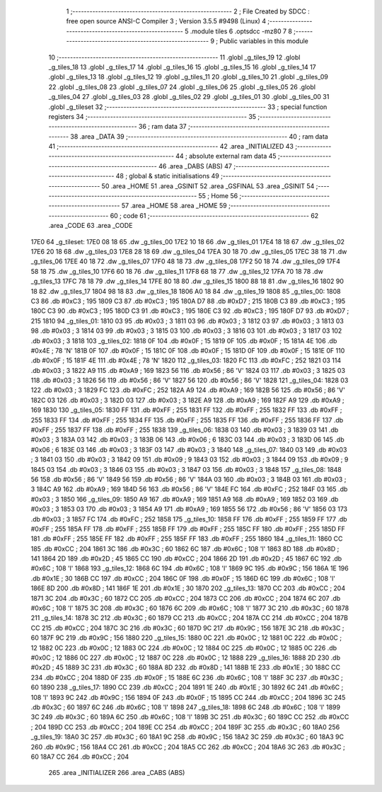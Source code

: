                               1 ;--------------------------------------------------------
                              2 ; File Created by SDCC : free open source ANSI-C Compiler
                              3 ; Version 3.5.5 #9498 (Linux)
                              4 ;--------------------------------------------------------
                              5 	.module tiles
                              6 	.optsdcc -mz80
                              7 	
                              8 ;--------------------------------------------------------
                              9 ; Public variables in this module
                             10 ;--------------------------------------------------------
                             11 	.globl _g_tiles_19
                             12 	.globl _g_tiles_18
                             13 	.globl _g_tiles_17
                             14 	.globl _g_tiles_16
                             15 	.globl _g_tiles_15
                             16 	.globl _g_tiles_14
                             17 	.globl _g_tiles_13
                             18 	.globl _g_tiles_12
                             19 	.globl _g_tiles_11
                             20 	.globl _g_tiles_10
                             21 	.globl _g_tiles_09
                             22 	.globl _g_tiles_08
                             23 	.globl _g_tiles_07
                             24 	.globl _g_tiles_06
                             25 	.globl _g_tiles_05
                             26 	.globl _g_tiles_04
                             27 	.globl _g_tiles_03
                             28 	.globl _g_tiles_02
                             29 	.globl _g_tiles_01
                             30 	.globl _g_tiles_00
                             31 	.globl _g_tileset
                             32 ;--------------------------------------------------------
                             33 ; special function registers
                             34 ;--------------------------------------------------------
                             35 ;--------------------------------------------------------
                             36 ; ram data
                             37 ;--------------------------------------------------------
                             38 	.area _DATA
                             39 ;--------------------------------------------------------
                             40 ; ram data
                             41 ;--------------------------------------------------------
                             42 	.area _INITIALIZED
                             43 ;--------------------------------------------------------
                             44 ; absolute external ram data
                             45 ;--------------------------------------------------------
                             46 	.area _DABS (ABS)
                             47 ;--------------------------------------------------------
                             48 ; global & static initialisations
                             49 ;--------------------------------------------------------
                             50 	.area _HOME
                             51 	.area _GSINIT
                             52 	.area _GSFINAL
                             53 	.area _GSINIT
                             54 ;--------------------------------------------------------
                             55 ; Home
                             56 ;--------------------------------------------------------
                             57 	.area _HOME
                             58 	.area _HOME
                             59 ;--------------------------------------------------------
                             60 ; code
                             61 ;--------------------------------------------------------
                             62 	.area _CODE
                             63 	.area _CODE
   17E0                      64 _g_tileset:
   17E0 08 18                65 	.dw _g_tiles_00
   17E2 10 18                66 	.dw _g_tiles_01
   17E4 18 18                67 	.dw _g_tiles_02
   17E6 20 18                68 	.dw _g_tiles_03
   17E8 28 18                69 	.dw _g_tiles_04
   17EA 30 18                70 	.dw _g_tiles_05
   17EC 38 18                71 	.dw _g_tiles_06
   17EE 40 18                72 	.dw _g_tiles_07
   17F0 48 18                73 	.dw _g_tiles_08
   17F2 50 18                74 	.dw _g_tiles_09
   17F4 58 18                75 	.dw _g_tiles_10
   17F6 60 18                76 	.dw _g_tiles_11
   17F8 68 18                77 	.dw _g_tiles_12
   17FA 70 18                78 	.dw _g_tiles_13
   17FC 78 18                79 	.dw _g_tiles_14
   17FE 80 18                80 	.dw _g_tiles_15
   1800 88 18                81 	.dw _g_tiles_16
   1802 90 18                82 	.dw _g_tiles_17
   1804 98 18                83 	.dw _g_tiles_18
   1806 A0 18                84 	.dw _g_tiles_19
   1808                      85 _g_tiles_00:
   1808 C3                   86 	.db #0xC3	; 195
   1809 C3                   87 	.db #0xC3	; 195
   180A D7                   88 	.db #0xD7	; 215
   180B C3                   89 	.db #0xC3	; 195
   180C C3                   90 	.db #0xC3	; 195
   180D C3                   91 	.db #0xC3	; 195
   180E C3                   92 	.db #0xC3	; 195
   180F D7                   93 	.db #0xD7	; 215
   1810                      94 _g_tiles_01:
   1810 03                   95 	.db #0x03	; 3
   1811 03                   96 	.db #0x03	; 3
   1812 03                   97 	.db #0x03	; 3
   1813 03                   98 	.db #0x03	; 3
   1814 03                   99 	.db #0x03	; 3
   1815 03                  100 	.db #0x03	; 3
   1816 03                  101 	.db #0x03	; 3
   1817 03                  102 	.db #0x03	; 3
   1818                     103 _g_tiles_02:
   1818 0F                  104 	.db #0x0F	; 15
   1819 0F                  105 	.db #0x0F	; 15
   181A 4E                  106 	.db #0x4E	; 78	'N'
   181B 0F                  107 	.db #0x0F	; 15
   181C 0F                  108 	.db #0x0F	; 15
   181D 0F                  109 	.db #0x0F	; 15
   181E 0F                  110 	.db #0x0F	; 15
   181F 4E                  111 	.db #0x4E	; 78	'N'
   1820                     112 _g_tiles_03:
   1820 FC                  113 	.db #0xFC	; 252
   1821 03                  114 	.db #0x03	; 3
   1822 A9                  115 	.db #0xA9	; 169
   1823 56                  116 	.db #0x56	; 86	'V'
   1824 03                  117 	.db #0x03	; 3
   1825 03                  118 	.db #0x03	; 3
   1826 56                  119 	.db #0x56	; 86	'V'
   1827 56                  120 	.db #0x56	; 86	'V'
   1828                     121 _g_tiles_04:
   1828 03                  122 	.db #0x03	; 3
   1829 FC                  123 	.db #0xFC	; 252
   182A A9                  124 	.db #0xA9	; 169
   182B 56                  125 	.db #0x56	; 86	'V'
   182C 03                  126 	.db #0x03	; 3
   182D 03                  127 	.db #0x03	; 3
   182E A9                  128 	.db #0xA9	; 169
   182F A9                  129 	.db #0xA9	; 169
   1830                     130 _g_tiles_05:
   1830 FF                  131 	.db #0xFF	; 255
   1831 FF                  132 	.db #0xFF	; 255
   1832 FF                  133 	.db #0xFF	; 255
   1833 FF                  134 	.db #0xFF	; 255
   1834 FF                  135 	.db #0xFF	; 255
   1835 FF                  136 	.db #0xFF	; 255
   1836 FF                  137 	.db #0xFF	; 255
   1837 FF                  138 	.db #0xFF	; 255
   1838                     139 _g_tiles_06:
   1838 03                  140 	.db #0x03	; 3
   1839 03                  141 	.db #0x03	; 3
   183A 03                  142 	.db #0x03	; 3
   183B 06                  143 	.db #0x06	; 6
   183C 03                  144 	.db #0x03	; 3
   183D 06                  145 	.db #0x06	; 6
   183E 03                  146 	.db #0x03	; 3
   183F 03                  147 	.db #0x03	; 3
   1840                     148 _g_tiles_07:
   1840 03                  149 	.db #0x03	; 3
   1841 03                  150 	.db #0x03	; 3
   1842 09                  151 	.db #0x09	; 9
   1843 03                  152 	.db #0x03	; 3
   1844 09                  153 	.db #0x09	; 9
   1845 03                  154 	.db #0x03	; 3
   1846 03                  155 	.db #0x03	; 3
   1847 03                  156 	.db #0x03	; 3
   1848                     157 _g_tiles_08:
   1848 56                  158 	.db #0x56	; 86	'V'
   1849 56                  159 	.db #0x56	; 86	'V'
   184A 03                  160 	.db #0x03	; 3
   184B 03                  161 	.db #0x03	; 3
   184C A9                  162 	.db #0xA9	; 169
   184D 56                  163 	.db #0x56	; 86	'V'
   184E FC                  164 	.db #0xFC	; 252
   184F 03                  165 	.db #0x03	; 3
   1850                     166 _g_tiles_09:
   1850 A9                  167 	.db #0xA9	; 169
   1851 A9                  168 	.db #0xA9	; 169
   1852 03                  169 	.db #0x03	; 3
   1853 03                  170 	.db #0x03	; 3
   1854 A9                  171 	.db #0xA9	; 169
   1855 56                  172 	.db #0x56	; 86	'V'
   1856 03                  173 	.db #0x03	; 3
   1857 FC                  174 	.db #0xFC	; 252
   1858                     175 _g_tiles_10:
   1858 FF                  176 	.db #0xFF	; 255
   1859 FF                  177 	.db #0xFF	; 255
   185A FF                  178 	.db #0xFF	; 255
   185B FF                  179 	.db #0xFF	; 255
   185C FF                  180 	.db #0xFF	; 255
   185D FF                  181 	.db #0xFF	; 255
   185E FF                  182 	.db #0xFF	; 255
   185F FF                  183 	.db #0xFF	; 255
   1860                     184 _g_tiles_11:
   1860 CC                  185 	.db #0xCC	; 204
   1861 3C                  186 	.db #0x3C	; 60
   1862 6C                  187 	.db #0x6C	; 108	'l'
   1863 8D                  188 	.db #0x8D	; 141
   1864 2D                  189 	.db #0x2D	; 45
   1865 CC                  190 	.db #0xCC	; 204
   1866 2D                  191 	.db #0x2D	; 45
   1867 6C                  192 	.db #0x6C	; 108	'l'
   1868                     193 _g_tiles_12:
   1868 6C                  194 	.db #0x6C	; 108	'l'
   1869 9C                  195 	.db #0x9C	; 156
   186A 1E                  196 	.db #0x1E	; 30
   186B CC                  197 	.db #0xCC	; 204
   186C 0F                  198 	.db #0x0F	; 15
   186D 6C                  199 	.db #0x6C	; 108	'l'
   186E 8D                  200 	.db #0x8D	; 141
   186F 1E                  201 	.db #0x1E	; 30
   1870                     202 _g_tiles_13:
   1870 CC                  203 	.db #0xCC	; 204
   1871 3C                  204 	.db #0x3C	; 60
   1872 CC                  205 	.db #0xCC	; 204
   1873 CC                  206 	.db #0xCC	; 204
   1874 6C                  207 	.db #0x6C	; 108	'l'
   1875 3C                  208 	.db #0x3C	; 60
   1876 6C                  209 	.db #0x6C	; 108	'l'
   1877 3C                  210 	.db #0x3C	; 60
   1878                     211 _g_tiles_14:
   1878 3C                  212 	.db #0x3C	; 60
   1879 CC                  213 	.db #0xCC	; 204
   187A CC                  214 	.db #0xCC	; 204
   187B CC                  215 	.db #0xCC	; 204
   187C 3C                  216 	.db #0x3C	; 60
   187D 9C                  217 	.db #0x9C	; 156
   187E 3C                  218 	.db #0x3C	; 60
   187F 9C                  219 	.db #0x9C	; 156
   1880                     220 _g_tiles_15:
   1880 0C                  221 	.db #0x0C	; 12
   1881 0C                  222 	.db #0x0C	; 12
   1882 0C                  223 	.db #0x0C	; 12
   1883 0C                  224 	.db #0x0C	; 12
   1884 0C                  225 	.db #0x0C	; 12
   1885 0C                  226 	.db #0x0C	; 12
   1886 0C                  227 	.db #0x0C	; 12
   1887 0C                  228 	.db #0x0C	; 12
   1888                     229 _g_tiles_16:
   1888 2D                  230 	.db #0x2D	; 45
   1889 3C                  231 	.db #0x3C	; 60
   188A 8D                  232 	.db #0x8D	; 141
   188B 1E                  233 	.db #0x1E	; 30
   188C CC                  234 	.db #0xCC	; 204
   188D 0F                  235 	.db #0x0F	; 15
   188E 6C                  236 	.db #0x6C	; 108	'l'
   188F 3C                  237 	.db #0x3C	; 60
   1890                     238 _g_tiles_17:
   1890 CC                  239 	.db #0xCC	; 204
   1891 1E                  240 	.db #0x1E	; 30
   1892 6C                  241 	.db #0x6C	; 108	'l'
   1893 9C                  242 	.db #0x9C	; 156
   1894 0F                  243 	.db #0x0F	; 15
   1895 CC                  244 	.db #0xCC	; 204
   1896 3C                  245 	.db #0x3C	; 60
   1897 6C                  246 	.db #0x6C	; 108	'l'
   1898                     247 _g_tiles_18:
   1898 6C                  248 	.db #0x6C	; 108	'l'
   1899 3C                  249 	.db #0x3C	; 60
   189A 6C                  250 	.db #0x6C	; 108	'l'
   189B 3C                  251 	.db #0x3C	; 60
   189C CC                  252 	.db #0xCC	; 204
   189D CC                  253 	.db #0xCC	; 204
   189E CC                  254 	.db #0xCC	; 204
   189F 3C                  255 	.db #0x3C	; 60
   18A0                     256 _g_tiles_19:
   18A0 3C                  257 	.db #0x3C	; 60
   18A1 9C                  258 	.db #0x9C	; 156
   18A2 3C                  259 	.db #0x3C	; 60
   18A3 9C                  260 	.db #0x9C	; 156
   18A4 CC                  261 	.db #0xCC	; 204
   18A5 CC                  262 	.db #0xCC	; 204
   18A6 3C                  263 	.db #0x3C	; 60
   18A7 CC                  264 	.db #0xCC	; 204
                            265 	.area _INITIALIZER
                            266 	.area _CABS (ABS)
